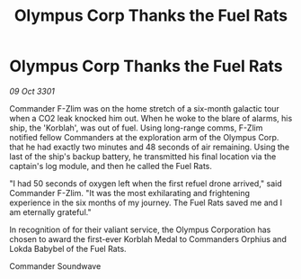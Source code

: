 :PROPERTIES:
:ID:       41a374b3-9e6e-4763-88ee-c3bb2a7c73f6
:END:
#+title: Olympus Corp Thanks the Fuel Rats
#+filetags: :galnet:

* Olympus Corp Thanks the Fuel Rats

/09 Oct 3301/

Commander F-Zlim was on the home stretch of a six-month galactic tour when a CO2 leak knocked him out. When he woke to the blare of alarms, his ship, the 'Korblah', was out of fuel. Using long-range comms, F-Zlim notified fellow Commanders at the exploration arm of the Olympus Corp. that he had exactly two minutes and 48 seconds of air remaining. Using the last of the ship's backup battery, he transmitted his final location via the captain's log module, and then he called the Fuel Rats. 

"I had 50 seconds of oxygen left when the first refuel drone arrived," said Commander F-Zlim. "It was the most exhilarating and frightening experience in the six months of my journey. The Fuel Rats saved me and I am eternally grateful." 

In recognition of for their valiant service, the Olympus Corporation has chosen to award the first-ever Korblah Medal to Commanders Orphius and Lokda Babybel of the Fuel Rats. 

Commander Soundwave
